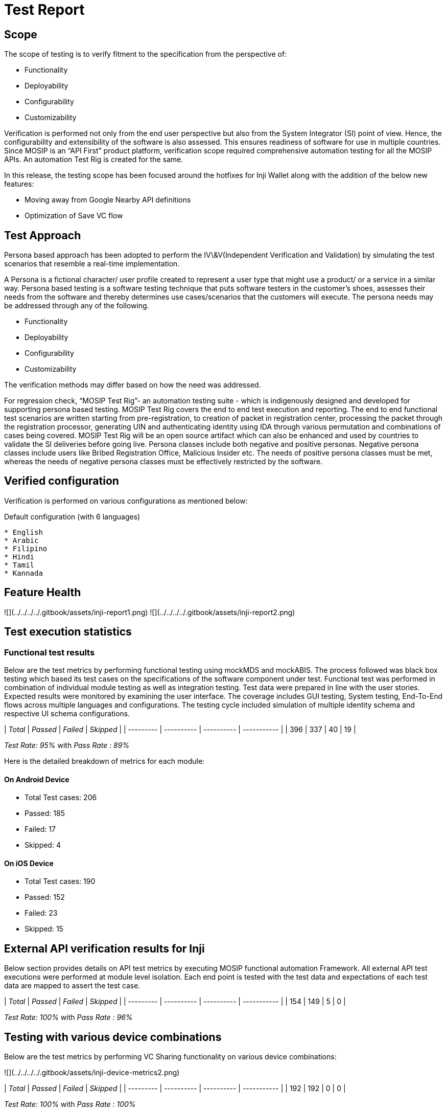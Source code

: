 = Test Report

== Scope

The scope of testing is to verify fitment to the specification from the perspective of:

* Functionality
* Deployability
* Configurability
* Customizability

Verification is performed not only from the end user perspective but also from the System Integrator (SI) point of view. Hence, the configurability and extensibility of the software is also assessed. This ensures readiness of software for use in multiple countries. Since MOSIP is an “API First” product platform, verification scope required comprehensive automation testing for all the MOSIP APIs. An automation Test Rig is created for the same.

In this release, the testing scope has been focused around the hotfixes for Inji Wallet along with the addition of the below new features:

* Moving away from Google Nearby API definitions
* Optimization of Save VC flow

== Test Approach

Persona based approach has been adopted to perform the IV\&V(Independent Verification and Validation) by simulating the test scenarios that resemble a real-time implementation.

A Persona is a fictional character/ user profile created to represent a user type that might use a product/ or a service in a similar way. Persona based testing is a software testing technique that puts software testers in the customer's shoes, assesses their needs from the software and thereby determines use cases/scenarios that the customers will execute. The persona needs may be addressed through any of the following.

* Functionality
* Deployability
* Configurability
* Customizability

The verification methods may differ based on how the need was addressed.

For regression check, “MOSIP Test Rig”- an automation testing suite - which is indigenously designed and developed for supporting persona based testing. MOSIP Test Rig covers the end to end test execution and reporting. The end to end functional test scenarios are written starting from pre-registration, to creation of packet in registration center, processing the packet through the registration processor, generating UIN and authenticating identity using IDA through various permutation and combinations of cases being covered. MOSIP Test Rig will be an open source artifact which can also be enhanced and used by countries to validate the SI deliveries before going live. Persona classes include both negative and positive personas. Negative persona classes include users like Bribed Registration Office, Malicious Insider etc. The needs of positive persona classes must be met, whereas the needs of negative persona classes must be effectively restricted by the software.

== Verified configuration

Verification is performed on various configurations as mentioned below:

Default configuration (with 6 languages)

----
* English
* Arabic
* Filipino
* Hindi
* Tamil
* Kannada
----

== Feature Health

![](../../../../.gitbook/assets/inji-report1.png) ![](../../../../.gitbook/assets/inji-report2.png)

== Test execution statistics

=== Functional test results

Below are the test metrics by performing functional testing using mockMDS and mockABIS. The process followed was black box testing which based its test cases on the specifications of the software component under test. Functional test was performed in combination of individual module testing as well as integration testing. Test data were prepared in line with the user stories. Expected results were monitored by examining the user interface. The coverage includes GUI testing, System testing, End-To-End flows across multiple languages and configurations. The testing cycle included simulation of multiple identity schema and respective UI schema configurations.

| _Total_ | _Passed_ | _Failed_ | _Skipped_ |
| --------- | ---------- | ---------- | ----------- |
| 396       | 337        | 40         | 19          |

_Test Rate: 95%_ with _Pass Rate : 89%_

Here is the detailed breakdown of metrics for each module:

==== On Android Device

* Total Test cases: 206
  * Passed: 185
  * Failed: 17
  * Skipped: 4

==== On iOS Device

* Total Test cases: 190
  * Passed: 152
  * Failed: 23
  * Skipped: 15

== External API verification results for Inji

Below section provides details on API test metrics by executing MOSIP functional automation Framework. All external API test executions were performed at module level isolation. Each end point is tested with the test data and expectations of each test data are mapped to assert the test case.

| _Total_ | _Passed_ | _Failed_ | _Skipped_ |
| --------- | ---------- | ---------- | ----------- |
| 154       | 149        | 5          | 0           |

_Test Rate: 100%_ with _Pass Rate : 96%_

== Testing with various device combinations

Below are the test metrics by performing VC Sharing functionality on various device combinations:

![](../../../../.gitbook/assets/inji-device-metrics2.png)

| _Total_ | _Passed_ | _Failed_ | _Skipped_ |
| --------- | ---------- | ---------- | ----------- |
| 192       | 192        | 0          | 0           |

_Test Rate: 100%_ with _Pass Rate : 100%_

== Detailed Test metrics

Below are the detailed test metrics by performing manual/ automation testing. The project metrics are derived from Defect density, Test coverage, Test execution coverage, test tracking and efficiency.

The various metrics that assist in test tracking and efficiency are as follows:

● Passed Test Cases Coverage: It measures the percentage of passed test cases. (Number of passed tests / Total number of tests executed) x 100

● Failed Test Case Coverage: It measures the percentage of all the failed test cases. (Number of failed tests / Total number of test cases executed) x 100

Link for the [detailed test report](https://github.com/mosip/test-management/tree/master/inji/0.9.0).
